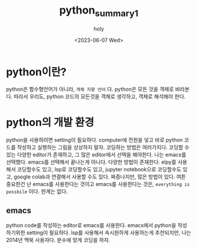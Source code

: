 :PROPERTIES:
:ID:       07503E61-EDF7-4352-ACDE-5CC20E65B9A5
:mtime:    20230607172238
:ctime:    20230607172238
:END:
#+title: python_summary1
#+AUTHOR: holy
#+EMAIL: hoyoul.park@gmail.com
#+DATE: <2023-06-07 Wed>
#+DESCRIPTION:test orgroam 한글
#+HUGO_DRAFT: true
* python이란?
python은 함수형언어가 아니라, =객체 지향 언어= 다. python은 모든 것을
객체로 바라본다. 따라서 우리도, python 코드의 모든것을 객체로
생각하고, 객체로 해석해야 한다.
* python의 개발 환경
python을 사용하려면 setting이 필요하다. computer에 전원을 넣고 바로
python 코드를 작성하고 실행하는 그림을 상상하지 말자. 코딩하는 방법은
여러가지다. 코딩할 수 있는 다양한 editor가 존재하고, 그 많은
editor에서 선택을 해야한다. 나는 emacs를 선택했다. emacs를 선택해서
끝나는게 아니다. 다양한 방법이 존재한다. elpy를 사용해서 코딩할수도
있고, lsp로 코딩할수도 있고, jupyter notebook으로 코딩할수도 있고,
google colab과 연결해서 사용할 수도 있다. 짜증나지만, 많은 방법이
있다. 여튼 중요한건 난 emacs를 사용한다는 것이고 emacs를
사용한다는 것은, =everything is possbile= 이다. 한계는 없다.

** emacs 
python code를 작성하는 editor로 emacs를 사용한다. emacs에서 python을
작성하기위한 setting이 필요하다. lsp를 사용해서 속시원하게 사용하는게
추천되지만, 나는 2014년 맥북 사용자다. 분수에 맞게 코딩을 하자.


